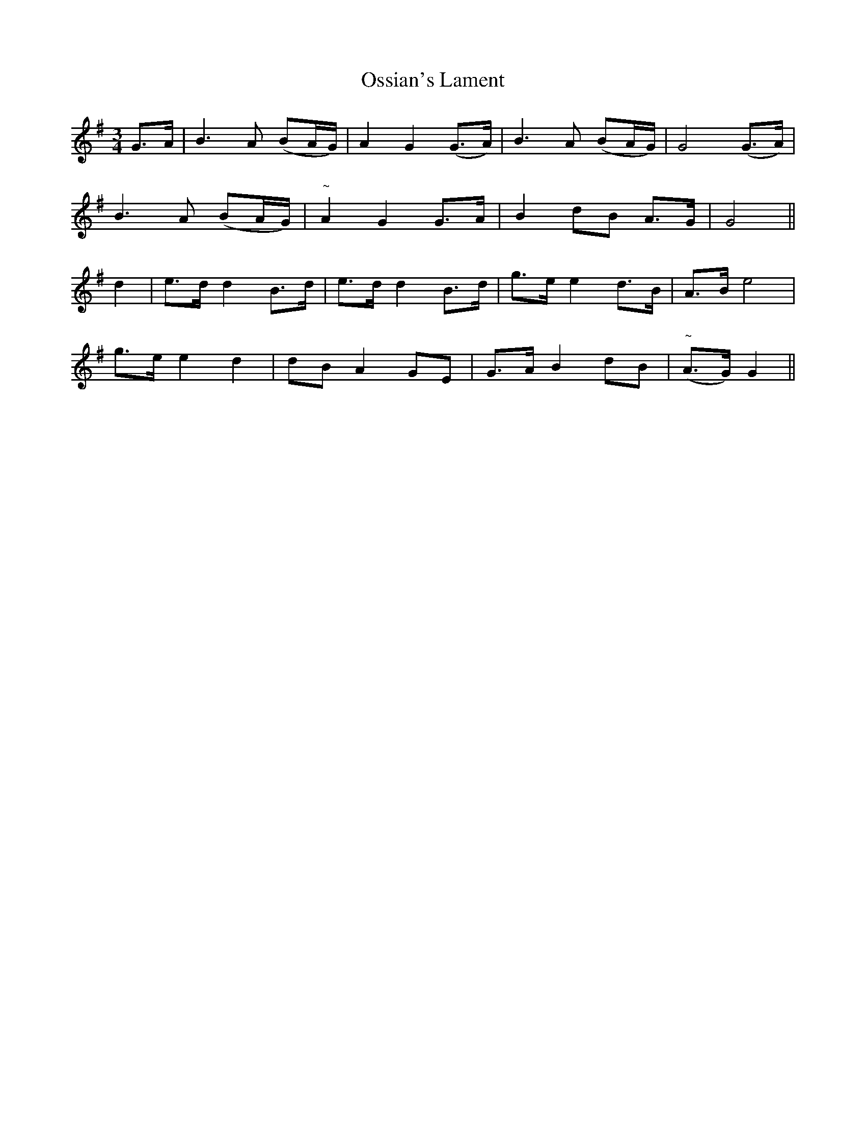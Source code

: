 X:132
T:Ossian's Lament
N:"Moderate"
B:O'Neill's 132
M:3/4
L:1/8
K:G
G>A|B3 A (BA/G/)|A2 G2 (G>A)|B3 A (BA/G/)|G4 (G>A)|
B3 A (BA/G/)|"~"A2 G2 G>A|B2 dB A>G|G4||
d2|e>d d2 B>d|e>d d2 B>d|g>e e2 d>B|A>B e4|
g>e e2 d2|dB A2 GE|G>A B2 dB|("~"A>G) G2||
